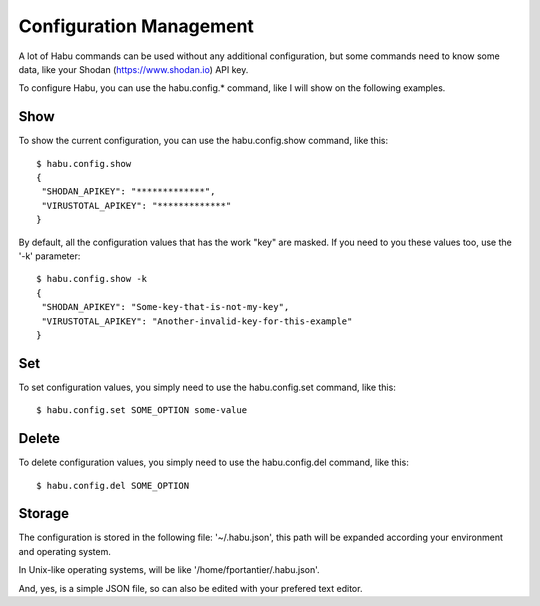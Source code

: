 Configuration Management
========================

A lot of Habu commands can be used without any additional configuration, but some commands
need to know some data, like your Shodan (https://www.shodan.io) API key.

To configure Habu, you can use the habu.config.* command, like I will show on the following
examples.

Show
----

To show the current configuration, you can use the habu.config.show command, like this:


::

   $ habu.config.show
   {
    "SHODAN_APIKEY": "*************",
    "VIRUSTOTAL_APIKEY": "*************"
   }


By default, all the configuration values that has the work "key" are masked. If you need to
you these values too, use the '-k' parameter:

::

   $ habu.config.show -k
   {
    "SHODAN_APIKEY": "Some-key-that-is-not-my-key",
    "VIRUSTOTAL_APIKEY": "Another-invalid-key-for-this-example"
   }


Set
---

To set configuration values, you simply need to use the habu.config.set command, like this:

::

   $ habu.config.set SOME_OPTION some-value


Delete
------

To delete configuration values, you simply need to use the habu.config.del command, like this:

::

   $ habu.config.del SOME_OPTION


Storage
-------

The configuration is stored in the following file: '~/.habu.json', this path will be expanded according
your environment and operating system.

In Unix-like operating systems, will be like '/home/fportantier/.habu.json'.

And, yes, is a simple JSON file, so can also be edited with your prefered text editor.

